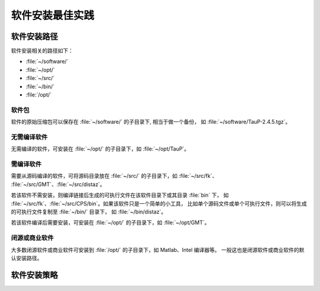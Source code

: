 软件安装最佳实践
================

软件安装路径
------------

软件安装相关的路径如下：

- :file:`~/software/`
- :file:`~/opt/`
- :file:`~/src/`
- :file:`~/bin/`
- :file:`/opt/`

软件包
^^^^^^^

软件的原始压缩包可以保存在 :file:`~/software/` 的子目录下, 相当于做一个备份，
如 :file:`~/software/TauP-2.4.5.tgz`\ 。

无需编译软件
^^^^^^^^^^^^

无需编译的软件，可安装在 :file:`~/opt/` 的子目录下，如 :file:`~/opt/TauP`\ 。

需编译软件
^^^^^^^^^^^

需要从源码编译的软件，可将源码目录放在 :file:`~/src/` 的子目录下，如 :file:`~/src/fk`\ 、
:file:`~/src/GMT`\ 、:file:`~/src/distaz`\ 。

若该软件不需安装，则编译链接后生成的可执行文件在该软件目录下或其目录 :file:`bin` 下，
如 :file:`~/src/fk`\ 、:file:`~/src/CPS/bin`\ 。如果该软件只是一个简单的小工具，
比如单个源码文件或单个可执行文件，则可以将生成的可执行文件复制至 :file:`~/bin/` 目录下，
如 :file:`~/bin/distaz`\ 。 

若该软件编译后需要安装，可安装在 :file:`~/opt/` 的子目录下，如 :file:`~/opt/GMT`\ 。

闭源或商业软件
^^^^^^^^^^^^^^

大多数闭源软件或商业软件可安装到 :file:`/opt/` 的子目录下，如 Matlab、Intel 编译器等。
一般这也是闭源软件或商业软件的默认安装路径。

软件安装策略
------------


